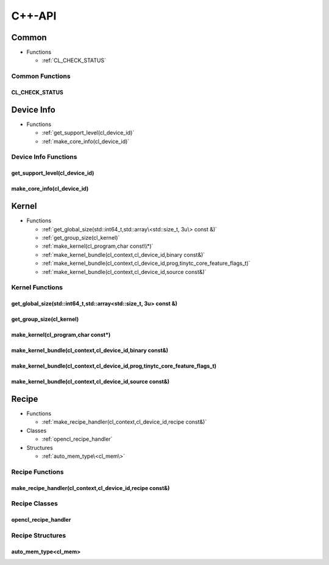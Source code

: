 .. Copyright (C) 2024 Intel Corporation
   SPDX-License-Identifier: BSD-3-Clause

=======
C++-API
=======

Common
======

* Functions

  * :ref:`CL_CHECK_STATUS`

Common Functions
----------------

CL_CHECK_STATUS
...............

.. doxygenfunction:: tinytc::CL_CHECK_STATUS

Device Info
===========

* Functions

  * :ref:`get_support_level(cl_device_id)`

  * :ref:`make_core_info(cl_device_id)`

Device Info Functions
---------------------

get_support_level(cl_device_id)
...............................

.. doxygenfunction:: tinytc::get_support_level(cl_device_id)

make_core_info(cl_device_id)
............................

.. doxygenfunction:: tinytc::make_core_info(cl_device_id)

Kernel
======

* Functions

  * :ref:`get_global_size(std::int64_t,std::array\<std::size_t, 3u\> const &)`

  * :ref:`get_group_size(cl_kernel)`

  * :ref:`make_kernel(cl_program,char const\\*)`

  * :ref:`make_kernel_bundle(cl_context,cl_device_id,binary const&)`

  * :ref:`make_kernel_bundle(cl_context,cl_device_id,prog,tinytc_core_feature_flags_t)`

  * :ref:`make_kernel_bundle(cl_context,cl_device_id,source const&)`

Kernel Functions
----------------

get_global_size(std::int64_t,std::array<std::size_t, 3u> const &)
.................................................................

.. doxygenfunction:: tinytc::get_global_size(std::int64_t,std::array<std::size_t, 3u> const &)

get_group_size(cl_kernel)
.........................

.. doxygenfunction:: tinytc::get_group_size(cl_kernel)

make_kernel(cl_program,char const\*)
....................................

.. doxygenfunction:: tinytc::make_kernel(cl_program,char const*)

make_kernel_bundle(cl_context,cl_device_id,binary const&)
.........................................................

.. doxygenfunction:: tinytc::make_kernel_bundle(cl_context,cl_device_id,binary const&)

make_kernel_bundle(cl_context,cl_device_id,prog,tinytc_core_feature_flags_t)
............................................................................

.. doxygenfunction:: tinytc::make_kernel_bundle(cl_context,cl_device_id,prog,tinytc_core_feature_flags_t)

make_kernel_bundle(cl_context,cl_device_id,source const&)
.........................................................

.. doxygenfunction:: tinytc::make_kernel_bundle(cl_context,cl_device_id,source const&)

Recipe
======

* Functions

  * :ref:`make_recipe_handler(cl_context,cl_device_id,recipe const&)`

* Classes

  * :ref:`opencl_recipe_handler`

* Structures

  * :ref:`auto_mem_type\<cl_mem\>`

Recipe Functions
----------------

make_recipe_handler(cl_context,cl_device_id,recipe const&)
..........................................................

.. doxygenfunction:: tinytc::make_recipe_handler(cl_context,cl_device_id,recipe const&)

Recipe Classes
--------------

opencl_recipe_handler
.....................

.. doxygenclass:: tinytc::opencl_recipe_handler

Recipe Structures
-----------------

auto_mem_type<cl_mem>
.....................

.. doxygenstruct:: tinytc::auto_mem_type< cl_mem >

